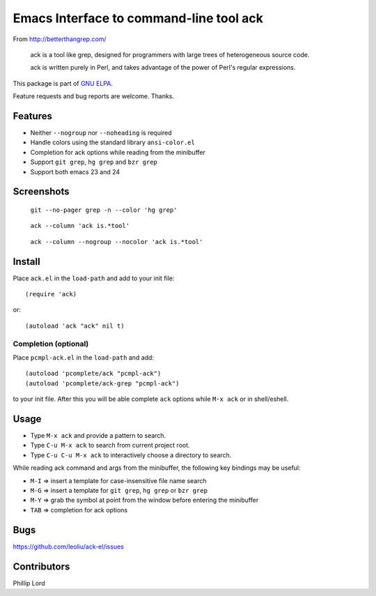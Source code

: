 ==========================================
 Emacs Interface to command-line tool ack
==========================================

From http://betterthangrep.com/

    ack is a tool like grep, designed for programmers with large trees
    of heterogeneous source code.

    ack is written purely in Perl, and takes advantage of the power of
    Perl's regular expressions.

This package is part of `GNU ELPA <http://elpa.gnu.org>`_.

Feature requests and bug reports are welcome. Thanks.

Features
--------

- Neither ``--nogroup`` nor ``--noheading`` is required
- Handle colors using the standard library ``ansi-color.el``
- Completion for ack options while reading from the minibuffer
- Support ``git grep``, ``hg grep`` and ``bzr grep``
- Support both emacs 23 and 24

Screenshots
-----------

.. figure:: http://i.imgur.com/mrk8k.png
   :width: 400 px
   :target: http://i.imgur.com/mrk8k.png
   :alt: ack-git-grep.png

   ``git --no-pager grep -n --color 'hg grep'``

.. figure:: http://i.imgur.com/a72Ap.png
   :width: 400 px
   :target: http://i.imgur.com/a72Ap.png
   :alt: ack-emacs23-1.png

   ``ack --column 'ack is.*tool'``

.. figure:: http://i.imgur.com/U2vFz.png
   :width: 400 px
   :target: http://i.imgur.com/U2vFz.png
   :alt: ack-emacs23-2.png

   ``ack --column --nogroup --nocolor 'ack is.*tool'``

Install
-------

Place ``ack.el`` in the ``load-path`` and add to your init file::

  (require 'ack)

or::

 (autoload 'ack "ack" nil t)

Completion (optional)
~~~~~~~~~~~~~~~~~~~~~

Place ``pcmpl-ack.el`` in the ``load-path`` and add::

  (autoload 'pcomplete/ack "pcmpl-ack")
  (autoload 'pcomplete/ack-grep "pcmpl-ack")

to your init file. After this you will be able complete ``ack``
options while ``M-x ack`` or in shell/eshell.

Usage
-----

- Type ``M-x ack`` and provide a pattern to search.
- Type ``C-u M-x ack`` to search from current project root.
- Type ``C-u C-u M-x ack`` to interactively choose a directory to search.

While reading ack command and args from the minibuffer, the following
key bindings may be useful:

- ``M-I`` => insert a template for case-insensitive file name search
- ``M-G`` => insert a template for ``git grep``, ``hg grep`` or ``bzr grep``
- ``M-Y`` => grab the symbol at point from the window before entering
  the minibuffer
- ``TAB`` => completion for ack options

Bugs
----

https://github.com/leoliu/ack-el/issues

Contributors
------------
Phillip Lord
